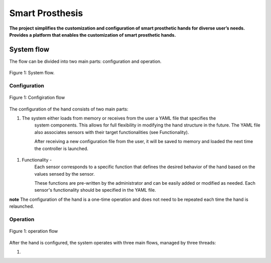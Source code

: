 ################
Smart Prosthesis
################

**The project simplifies the customization and configuration of smart 
prosthetic hands for diverse user’s needs. Provides a platform that enables 
the customization of smart prosthetic hands.**

System flow
===========

The flow can be divided into two main parts: configuration and operation.

.. figure:: ./images/system_flow.png
   :width: 60%
   :align: center

   Figure 1: System flow.\

Configuration
-------------

.. figure:: ./images/configuration_diagram.png
   :width: 60%
   :align: center

   Figure 1: Configiration flow

The configuration of the hand consists of two main parts:

#. The system either loads from memory or receives from the user a YAML file that specifies the
    system components. This allows for full flexibility in modifying the hand structure in the future.
    The YAML file also associates sensors with their target functionalities (see Functionality).

    After receiving a new configuration file from the user, it will be saved to memory and loaded
    the next time the controller is launched.

.. figure:: ./images/YAML.jpeg
   :width: 60%
   :align: center


#. Functionality - 
    Each sensor corresponds to a specific function that defines the desired behavior of 
    the hand based on the values sensed by the sensor.

    These functions are pre-written by the administrator and can be easily added or modified as needed.
    Each sensor's functionality should be specified in the YAML file.


**note** The configuration of the hand is a one-time operation and does not need to be repeated each time the hand is relaunched.


Operation
----------

.. figure:: ./images/operation_diagram.png
   :width: 60%
   :align: center

   Figure 1: operation flow

After the hand is configured, the system operates with three main flows, managed by three threads:

#. 











